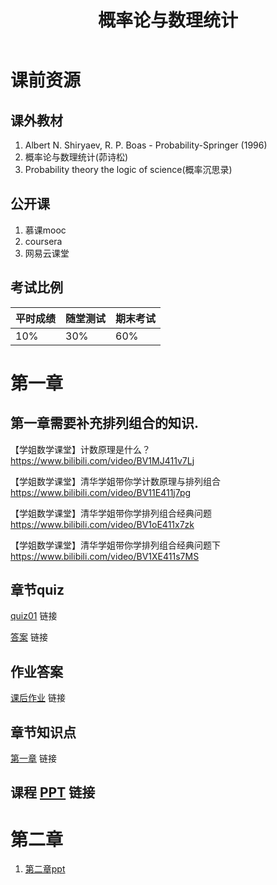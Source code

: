 #+TITLE: 概率论与数理统计
#+OPTIONS: toc:nil num:3 H:4 ^:nil pri:t
* 课前资源
** 课外教材
1. Albert N. Shiryaev, R. P. Boas - Probability-Springer (1996)
2. 概率论与数理统计(茆诗松)
3. Probability theory the logic of science(概率沉思录)

** 公开课
1. 慕课mooc
2. coursera
3. 网易云课堂

** 考试比例

| 平时成绩 | 随堂测试 | 期末考试 |
|----------+----------+----------|
|      10% |      30% |      60% |

* 第一章

** 第一章需要补充排列组合的知识.
【学姐数学课堂】计数原理是什么？
https://www.bilibili.com/video/BV1MJ411v7Lj

【学姐数学课堂】清华学姐带你学计数原理与排列组合
https://www.bilibili.com/video/BV11E411j7pg

【学姐数学课堂】清华学姐带你学排列组合经典问题
https://www.bilibili.com/video/BV1oE411x7zk

【学姐数学课堂】清华学姐带你学排列组合经典问题下
https://www.bilibili.com/video/BV1XE411s7MS

** 章节quiz

[[./quiz01pdf][quiz01]] 链接

[[./quiz01anspdf][答案]] 链接

** 作业答案

[[./ans01pdf][课后作业]] 链接

** 章节知识点

[[./tips01pdf][第一章]] 链接

** 课程 [[./ppt01][PPT]] 链接

* 第二章

1. [[./ppt02][第二章ppt]]
